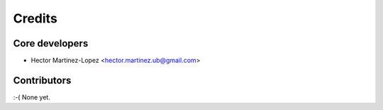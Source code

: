 Credits
=======

Core developers
---------------

* Hector Martinez-Lopez <hector.martinez.ub@gmail.com>

Contributors
------------

:-( None yet.
